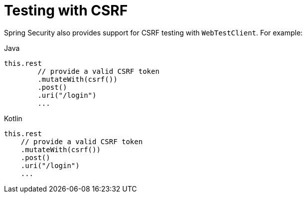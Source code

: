 = Testing with CSRF

Spring Security also provides support for CSRF testing with `WebTestClient`.
For example:

====
.Java
[source,java,role="primary"]
----
this.rest
	// provide a valid CSRF token
	.mutateWith(csrf())
	.post()
	.uri("/login")
	...
----

.Kotlin
[source,kotlin,role="secondary"]
----
this.rest
    // provide a valid CSRF token
    .mutateWith(csrf())
    .post()
    .uri("/login")
    ...
----
====
